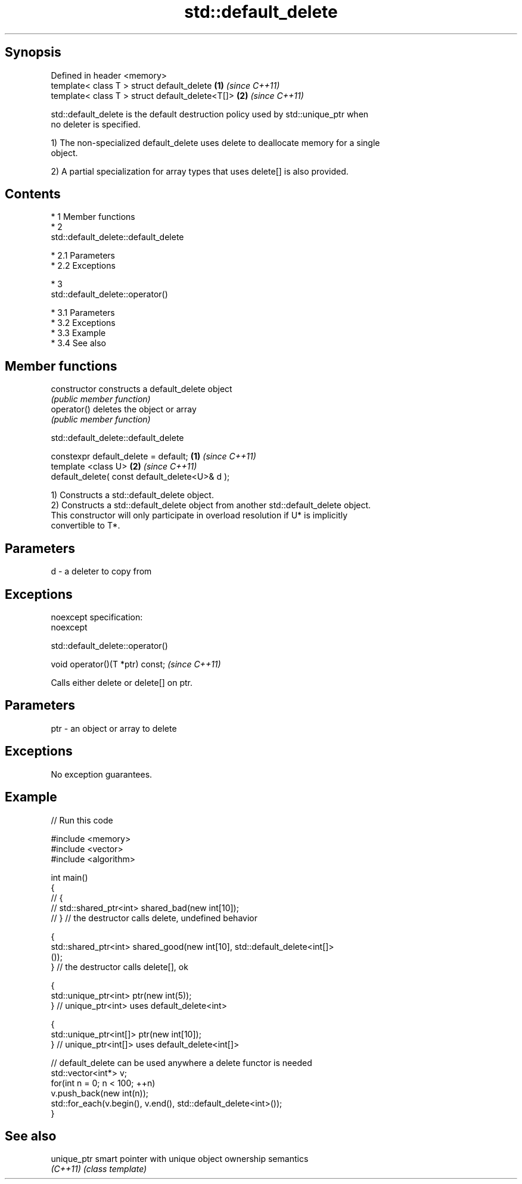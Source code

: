 .TH std::default_delete 3 "Apr 19 2014" "1.0.0" "C++ Standard Libary"
.SH Synopsis
   Defined in header <memory>
   template< class T > struct default_delete      \fB(1)\fP \fI(since C++11)\fP
   template< class T > struct default_delete<T[]> \fB(2)\fP \fI(since C++11)\fP

   std::default_delete is the default destruction policy used by std::unique_ptr when
   no deleter is specified.

   1) The non-specialized default_delete uses delete to deallocate memory for a single
   object.

   2) A partial specialization for array types that uses delete[] is also provided.

.SH Contents

     * 1 Member functions
     * 2
       std::default_delete::default_delete

          * 2.1 Parameters
          * 2.2 Exceptions

     * 3
       std::default_delete::operator()

          * 3.1 Parameters
          * 3.2 Exceptions
          * 3.3 Example
          * 3.4 See also

.SH Member functions

   constructor   constructs a default_delete object
                 \fI(public member function)\fP
   operator()    deletes the object or array
                 \fI(public member function)\fP

                           std::default_delete::default_delete

   constexpr default_delete = default;           \fB(1)\fP \fI(since C++11)\fP
   template <class U>                            \fB(2)\fP \fI(since C++11)\fP
   default_delete( const default_delete<U>& d );

   1) Constructs a std::default_delete object.
   2) Constructs a std::default_delete object from another std::default_delete object.
   This constructor will only participate in overload resolution if U* is implicitly
   convertible to T*.

.SH Parameters

   d - a deleter to copy from

.SH Exceptions

   noexcept specification:
   noexcept

                             std::default_delete::operator()

   void operator()(T *ptr) const;  \fI(since C++11)\fP

   Calls either delete or delete[] on ptr.

.SH Parameters

   ptr - an object or array to delete

.SH Exceptions

   No exception guarantees.

.SH Example

   
// Run this code

 #include <memory>
 #include <vector>
 #include <algorithm>

 int main()
 {
 //    {
 //        std::shared_ptr<int> shared_bad(new int[10]);
 //    } // the destructor calls delete, undefined behavior

     {
         std::shared_ptr<int> shared_good(new int[10], std::default_delete<int[]>
 ());
     } // the destructor calls delete[], ok

     {
         std::unique_ptr<int> ptr(new int(5));
     } // unique_ptr<int> uses default_delete<int>

     {
         std::unique_ptr<int[]> ptr(new int[10]);
     } // unique_ptr<int[]> uses default_delete<int[]>

    // default_delete can be used anywhere a delete functor is needed
    std::vector<int*> v;
    for(int n = 0; n < 100; ++n)
       v.push_back(new int(n));
    std::for_each(v.begin(), v.end(), std::default_delete<int>());
 }

.SH See also

   unique_ptr smart pointer with unique object ownership semantics
   \fI(C++11)\fP    \fI(class template)\fP
